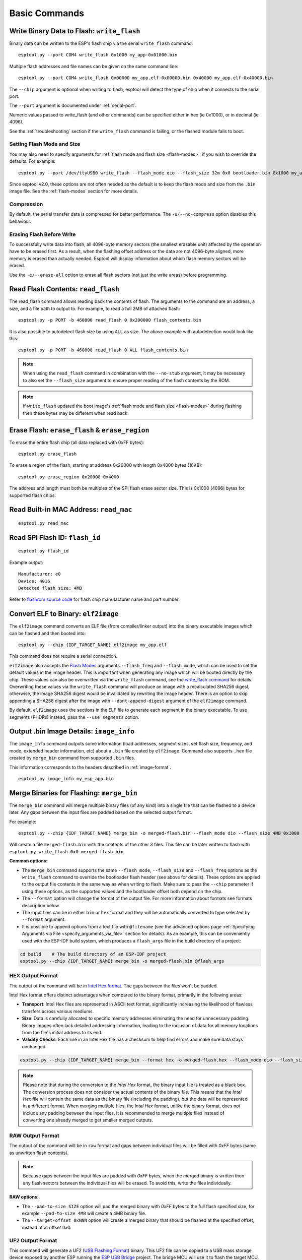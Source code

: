 .. _commands:

Basic Commands
==============

.. _write-flash:

Write Binary Data to Flash: ``write_flash``
-------------------------------------------

Binary data can be written to the ESP's flash chip via the serial ``write_flash`` command:

::

    esptool.py --port COM4 write_flash 0x1000 my_app-0x01000.bin

Multiple flash addresses and file names can be given on the same command line:

::

    esptool.py --port COM4 write_flash 0x00000 my_app.elf-0x00000.bin 0x40000 my_app.elf-0x40000.bin

The ``--chip`` argument is optional when writing to flash, esptool will detect the type of chip when it connects to the serial port.

The ``--port`` argument is documented under :ref:`serial-port`.

.. only:: esp8266

    The next arguments to ``write_flash`` are one or more pairs of offset (address) and file name. When generating ESP8266 "version 1" images, the file names created by ``elf2image`` include the flash offsets as part of the file name.
    For other types of images, consult your SDK documentation to determine the files to flash at which offsets.

.. only:: not esp8266

    The next arguments to ``write_flash`` are one or more pairs of offset (address) and file name. Consult your SDK documentation to determine the files to flash at which offsets.

Numeric values passed to write_flash (and other commands) can be specified either in hex (ie 0x1000), or in decimal (ie 4096).

See the :ref:`troubleshooting` section if the ``write_flash`` command is failing, or the flashed module fails to boot.

Setting Flash Mode and Size
^^^^^^^^^^^^^^^^^^^^^^^^^^^

You may also need to specify arguments for :ref:`flash mode and flash size <flash-modes>`, if you wish to override the defaults. For example:

::

    esptool.py --port /dev/ttyUSB0 write_flash --flash_mode qio --flash_size 32m 0x0 bootloader.bin 0x1000 my_app.bin

Since esptool v2.0, these options are not often needed as the default is to keep the flash mode and size from the ``.bin`` image file. See the :ref:`flash-modes` section for more details.

Compression
^^^^^^^^^^^

By default, the serial transfer data is compressed for better performance. The ``-u/--no-compress`` option disables this behaviour.

Erasing Flash Before Write
^^^^^^^^^^^^^^^^^^^^^^^^^^

To successfully write data into flash, all 4096-byte memory sectors (the smallest erasable unit) affected by the operation have to be erased first. As a result, when the flashing offset address or the data are not 4096-byte aligned, more memory is erased than actually needed.
Esptool will display information about which flash memory sectors will be erased.

Use the ``-e/--erase-all`` option to erase all flash sectors (not just the write areas) before programming.

.. only:: not esp8266

    Bootloader Protection
    ^^^^^^^^^^^^^^^^^^^^^

    Flashing into the bootloader region (``0x0`` -> ``0x8000``) is disabled by default if active `Secure Boot <https://docs.espressif.com/projects/esp-idf/en/latest/{IDF_TARGET_PATH_NAME}/security/secure-boot-v2.html>`_ is detected.
    This is a safety measure to prevent accidentally overwriting the secure bootloader, which **can ultimately lead to bricking the device**.

    This behavior can be overridden with the ``--force`` option. **Use this only at your own risk and only if you know what you are doing!**


    Encrypted Flash Protection
    ^^^^^^^^^^^^^^^^^^^^^^^^^^

    .. only:: esp32

        Overwriting the encrypted firmware (bootloader, application, etc.) without the ``--encrypt`` option is disabled, if `Flash Encryption <https://docs.espressif.com/projects/esp-idf/en/latest/{IDF_TARGET_PATH_NAME}/security/flash-encryption.html>`_ is enabled and Encrypted Download being disabled (eFuse bit ``EFUSE_DISABLE_DL_ENCRYPT`` is set).

    .. only:: not esp32

        Overwriting the encrypted firmware (bootloader, application, etc.) without the ``--encrypt`` option is disabled, if:

        *  `Flash Encryption <https://docs.espressif.com/projects/esp-idf/en/latest/{IDF_TARGET_PATH_NAME}/security/flash-encryption.html>`_ and Secure Download Mode are enabled or
        *  `Flash Encryption <https://docs.espressif.com/projects/esp-idf/en/latest/{IDF_TARGET_PATH_NAME}/security/flash-encryption.html>`_ is enabled but Encrypted Download is disabled (eFuse bit ``EFUSE_DIS_DOWNLOAD_MANUAL_ENCRYPT`` is set).

    This is a safety measure to prevent accidentally overwriting the encrypted firmware with a plaintext binary, which **can ultimately lead to bricking the device**.

    This behavior can be overridden with the ``--force`` option. **Use this option provided that the flash encryption key is generated external to the device and you could perform the encryption on the host machine.**

    Flashing an Incompatible Image
    ^^^^^^^^^^^^^^^^^^^^^^^^^^^^^^

    ``esptool.py`` checks every binary before flashing. If a valid firmware image is detected, the ``Chip ID`` and ``Minimum chip revision`` fields in its :ref:`header <image-format>` are compared against the actually connected chip.
    If the image turns out to be incompatible with the chip in use or requires a newer chip revision, flashing is stopped.

    This behavior can be overridden with the ``--force`` option.

Read Flash Contents: ``read_flash``
-----------------------------------

The read_flash command allows reading back the contents of flash. The arguments to the command are an address, a size, and a file path to output to. For example, to read a full 2MB of attached flash:

::

    esptool.py -p PORT -b 460800 read_flash 0 0x200000 flash_contents.bin


It is also possible to autodetect flash size by using ``ALL`` as size. The above example with autodetection would look like this:

::

    esptool.py -p PORT -b 460800 read_flash 0 ALL flash_contents.bin


.. note::

    When using the ``read_flash`` command in combination with the ``--no-stub`` argument, it may be necessary to also set the ``--flash_size`` argument to ensure proper reading of the flash contents by the ROM.


.. note::

    If ``write_flash`` updated the boot image's :ref:`flash mode and flash size <flash-modes>` during flashing then these bytes may be different when read back.

.. _erase_flash:

Erase Flash: ``erase_flash`` & ``erase_region``
-----------------------------------------------

To erase the entire flash chip (all data replaced with 0xFF bytes):

::

    esptool.py erase_flash

To erase a region of the flash, starting at address 0x20000 with length 0x4000 bytes (16KB):

::

    esptool.py erase_region 0x20000 0x4000

The address and length must both be multiples of the SPI flash erase sector size. This is 0x1000 (4096) bytes for supported flash chips.

.. only:: not esp8266

    Flash Protection
    ^^^^^^^^^^^^^^^^

    Erasing the flash chip is disabled by default if either active `Secure Boot <https://docs.espressif.com/projects/esp-idf/en/latest/{IDF_TARGET_PATH_NAME}/security/secure-boot-v2.html>`_ or
    `Flash Encryption <https://docs.espressif.com/projects/esp-idf/en/latest/{IDF_TARGET_PATH_NAME}/security/flash-encryption.html>`_ is detected.
    This is a safety measure to prevent accidentally deleting the secure bootloader or encrypted data, which **can ultimately lead to bricking the device**.

    This behavior can be overridden with the ``--force`` option. **Use this only at your own risk and only if you know what you are doing!**

Read Built-in MAC Address: ``read_mac``
---------------------------------------

::

    esptool.py read_mac

.. _read-spi-flash-id:

Read SPI Flash ID: ``flash_id``
-------------------------------

::

    esptool.py flash_id

Example output:

::

    Manufacturer: e0
    Device: 4016
    Detected flash size: 4MB

Refer to `flashrom source code <https://github.com/flashrom/flashrom/blob/master/include/flashchips.h>`__ for flash chip manufacturer name and part number.

.. _elf-2-image:

Convert ELF to Binary: ``elf2image``
------------------------------------

The ``elf2image`` command converts an ELF file (from compiler/linker output) into the binary executable images which can be flashed and then booted into:

::

    esptool.py --chip {IDF_TARGET_NAME} elf2image my_app.elf

This command does not require a serial connection.

``elf2image`` also accepts the `Flash Modes <#flash-modes>`__ arguments ``--flash_freq`` and ``--flash_mode``, which can be used to set the default values in the image header. This is important when generating any image which will be booted directly by the chip.
These values can also be overwritten via the ``write_flash`` command, see the `write_flash command <#write-binary-data-to-flash-write-flash>`__ for details. Overwriting these values via the ``write_flash`` command will produce an image with a recalculated SHA256 digest, otherwise, the image SHA256 digest would be invalidated by rewriting the image header. There is an option to skip appending a SHA256 digest after the image with ``--dont-append-digest`` argument of the ``elf2image`` command.

By default, ``elf2image`` uses the sections in the ELF file to generate each segment in the binary executable. To use segments (PHDRs) instead, pass the ``--use_segments`` option.

.. only:: esp8266

    The default command output for {IDF_TARGET_NAME} is two binary files: ``my_app.elf-0x00000.bin`` and ``my_app.elf-0x40000.bin``. You can alter the firmware file name prefix using the ``--output/-o`` option.

    ``elf2image`` can also produce a "version 2" image file suitable for use with a software bootloader stub such as `rboot <https://github.com/raburton/rboot>`__ or the Espressif bootloader program. You can't flash a "version 2" image without also flashing a suitable bootloader.

    ::

        esptool.py --chip {IDF_TARGET_NAME} elf2image --version=2 -o my_app-ota.bin my_app.elf

.. only:: not esp8266

    For {IDF_TARGET_NAME}, elf2image produces a single output binary "image file". By default this has the same name as the .elf file, with a .bin extension. For example:

    ::

        esptool.py --chip {IDF_TARGET_NAME} elf2image my_esp_app.elf

    In the above example, the output image file would be called ``my_esp_app.bin``.

    The ``--ram-only-header`` configuration is mainly applicable for use within the Espressif's SIMPLE_BOOT option from 3rd party OSes such as ZephyrOS and NuttX OS.
    This option makes only the RAM segments visible to the ROM bootloader placing them at the beginning of the file and altering the segment count from the image header with the quantity of these segments, and also writing only their checksum. This segment placement may result in a more fragmented binary because of flash alignment constraints.
    It is strongly recommended to use this configuration with care, because the image built must then handle the basic hardware initialization and the flash mapping for code execution after ROM bootloader boot it.

.. _image-info:

Output .bin Image Details: ``image_info``
-----------------------------------------

The ``image_info`` command outputs some information (load addresses, segment sizes, set flash size, frequency, and mode, extended header information, etc) about a ``.bin`` file created by ``elf2image``. Command also supports ``.hex`` file created by ``merge_bin`` command from supported ``.bin`` files.

This information corresponds to the headers described in :ref:`image-format`.

::

    esptool.py image_info my_esp_app.bin

.. only:: not esp8266

    If the given binary file is an application with a valid `ESP-IDF application header <https://docs.espressif.com/projects/esp-idf/en/latest/api-reference/system/app_image_format.html#application-description>`__
    or a bootloader with a valid `ESP-IDF bootloader header <https://docs.espressif.com/projects/esp-idf/en/latest/api-reference/system/bootloader_image_format.html#bootloader-description>`__
    detected in the image, specific fields describing the application or bootloader are also displayed.

.. _merge-bin:

Merge Binaries for Flashing: ``merge_bin``
------------------------------------------
The ``merge_bin`` command will merge multiple binary files (of any kind) into a single file that can be flashed to a device later. Any gaps between the input files are padded based on the selected output format.

For example:

::

    esptool.py --chip {IDF_TARGET_NAME} merge_bin -o merged-flash.bin --flash_mode dio --flash_size 4MB 0x1000 bootloader.bin 0x8000 partition-table.bin 0x10000 app.bin

Will create a file ``merged-flash.bin`` with the contents of the other 3 files. This file can be later written to flash with ``esptool.py write_flash 0x0 merged-flash.bin``.


**Common options:**

*  The ``merge_bin`` command supports the same ``--flash_mode``, ``--flash_size`` and ``--flash_freq`` options as the ``write_flash`` command to override the bootloader flash header (see above for details).
   These options are applied to the output file contents in the same way as when writing to flash. Make sure to pass the ``--chip`` parameter if using these options, as the supported values and the bootloader offset both depend on the chip.
*  The ``--format`` option will change the format of the output file. For more information about formats see formats description below.
*  The input files can be in either ``bin`` or ``hex`` format and they will be automatically converted to type selected by ``--format`` argument.
*  It is possible to append options from a text file with ``@filename`` (see the advanced options page :ref:`Specifying Arguments via File <specify_arguments_via_file>` section for details). As an example, this can be conveniently used with the ESP-IDF build system, which produces a ``flash_args`` file in the build directory of a project:

.. code:: sh

    cd build    # The build directory of an ESP-IDF project
    esptool.py --chip {IDF_TARGET_NAME} merge_bin -o merged-flash.bin @flash_args


HEX Output Format
^^^^^^^^^^^^^^^^^

The output of the command will be in `Intel Hex format <https://www.intel.com/content/www/us/en/support/programmable/articles/000076770.html>`__. The gaps between the files won't be padded.

Intel Hex format offers distinct advantages when compared to the binary format, primarily in the following areas:

* **Transport**: Intel Hex files are represented in ASCII text format, significantly increasing the likelihood of flawless transfers across various mediums.
* **Size**: Data is carefully allocated to specific memory addresses eliminating the need for unnecessary padding. Binary images often lack detailed addressing information, leading to the inclusion of data for all memory locations from the file's initial address to its end.
* **Validity Checks**: Each line in an Intel Hex file has a checksum to help find errors and make sure data stays unchanged.

.. code:: sh

    esptool.py --chip {IDF_TARGET_NAME} merge_bin --format hex -o merged-flash.hex --flash_mode dio --flash_size 4MB 0x1000 bootloader.bin 0x8000 partition-table.bin 0x10000 app.bin

.. note::

    Please note that during the conversion to the `Intel Hex` format, the binary input file is treated as a black box. The conversion process does not consider the actual contents of the binary file. This means that the `Intel Hex` file will contain the same data as the binary file (including the padding), but the data will be represented in a different format.
    When merging multiple files, the `Intel Hex` format, unlike the binary format, does not include any padding between the input files.
    It is recommended to merge multiple files instead of converting one already merged to get smaller merged outputs.

RAW Output Format
^^^^^^^^^^^^^^^^^

The output of the command will be in ``raw`` format and gaps between individual files will be filled with `0xFF` bytes (same as unwritten flash contents).

.. note::

    Because gaps between the input files are padded with `0xFF` bytes, when the merged binary is written then any flash sectors between the individual files will be erased. To avoid this, write the files individually.


**RAW options:**

*  The ``--pad-to-size SIZE`` option will pad the merged binary with `0xFF` bytes to the full flash specified size, for example ``--pad-to-size 4MB`` will create a 4MB binary file.
*  The ``--target-offset 0xNNN`` option will create a merged binary that should be flashed at the specified offset, instead of at offset 0x0.


UF2 Output Format
^^^^^^^^^^^^^^^^^

This command will generate a UF2 (`USB Flashing Format <https://github.com/microsoft/uf2>`_) binary.
This UF2 file can be copied to a USB mass storage device exposed by another ESP running the `ESP USB Bridge <https://github.com/espressif/esp-usb-bridge>`_ project. The bridge MCU will use it to flash the target MCU. This is as simple copying (or "drag-and-dropping") the file to the exposed disk accessed by a file explorer in your machine.

Gaps between the files will be filled with `0x00` bytes.

**UF2 options:**

*  The ``--chunk-size`` option will set what portion of 512 byte block will be used for data. A common value is 256 bytes. By default, the largest possible value will be used.
*  The ``--md5-disable`` option will disable MD5 checksums at the end of each block. This can be useful for integration with e.g. `tinyuf2 <https://github.com/adafruit/tinyuf2>`__.

.. code:: sh

    esptool.py --chip {IDF_TARGET_NAME} merge_bin --format uf2 -o merged-flash.uf2 --flash_mode dio --flash_size 4MB 0x1000 bootloader.bin 0x8000 partition-table.bin 0x10000 app.bin


Advanced Commands
-----------------

The following commands are less commonly used, or only of interest to advanced users. They are documented in the :ref:`advanced-commands` section:

.. list::

    *  :ref:`verify-flash`
    *  :ref:`dump-mem`
    *  :ref:`load-ram`
    *  :ref:`read-mem-write-mem`
    *  :ref:`read-flash-status`
    *  :ref:`write-flash-status`
    *  :ref:`read-flash-sfdp`
    :esp8266: *  :ref:`chip-id`
    :esp8266: *  :ref:`run`

